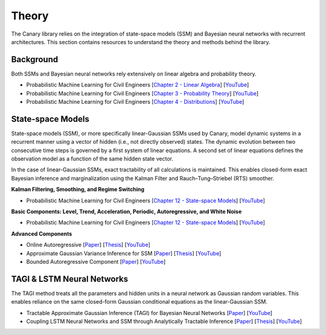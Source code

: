 Theory
======

The Canary library relies on the integration of state-space models (SSM) and Bayesian neural networks with recurrent architectures. This section contains resources to understand the theory and methods behind the library.

Background
----------

Both SSMs and Bayesian neural networks rely extensively on linear algebra and probability theory.

- Probabilistic Machine Learning for Civil Engineers [`Chapter 2 - Linear Algebra <http://profs.polymtl.ca/jagoulet/Site/PMLCE/CH2.html>`_] [`YouTube <https://youtu.be/ORDbWuYzuRE?si=rsb1XMG8ENW0GFiy>`_]
- Probabilistic Machine Learning for Civil Engineers [`Chapter 3 - Probability Theory <http://profs.polymtl.ca/jagoulet/Site/PMLCE/CH3.html>`_] [`YouTube <https://youtu.be/Ndu3z4uUREs?si=JcA4FqjNua0crJ9i>`_]
- Probabilistic Machine Learning for Civil Engineers [`Chapter 4 - Distributions <http://profs.polymtl.ca/jagoulet/Site/PMLCE/CH4.html>`_] [`YouTube <https://youtu.be/BKs_2q1hnTk?si=IKO4sLmU4Yzxw6Hh>`_]

State-space Models
------------------

State-space models (SSM), or more specifically linear-Gaussian SSMs used by Canary, model dynamic systems in a recurrent manner using a vector of hidden (i.e., not directly observed) states. The dynamic evolution between two consecutive time steps is governed by a first system of linear equations. A second set of linear equations defines the observation model as a function of the same hidden state vector.

In the case of linear-Gaussian SSMs, exact tractability of all calculations is maintained. This enables closed-form exact Bayesian inference and marginalization using the Kalman Filter and Rauch–Tung–Striebel (RTS) smoother.

**Kalman Filtering, Smoothing, and Regime Switching**

- Probabilistic Machine Learning for Civil Engineers [`Chapter 12 - State-space Models <http://profs.polymtl.ca/jagoulet/Site/PMLCE/CH12.html>`_] [`YouTube <https://youtu.be/8lPBkkbtNW8?si=CuPIZObGkpZTsjX7>`_]

**Basic Components: Level, Trend, Acceleration, Periodic, Autoregressive, and White Noise**

- Probabilistic Machine Learning for Civil Engineers [`Chapter 12 - State-space Models <http://profs.polymtl.ca/jagoulet/Site/PMLCE/CH12.html>`_] [`YouTube <https://youtu.be/2vf-d_fRCXs?si=pLsuMwG6N3PQ4tFo>`_]

**Advanced Components**

- Online Autoregressive [`Paper <https://profs.polymtl.ca/jagoulet/Site/Papers/Deka_Goulet_AGVI_Preprint_2023.pdf>`_] [`Thesis <https://profs.polymtl.ca/jagoulet/Site/Papers/BhargobDekaThesis.pdf>`_] [`YouTube <https://youtu.be/Jzkiof8X244>`_]
- Approximate Gaussian Variance Inference for SSM [`Paper <https://profs.polymtl.ca/jagoulet/Site/Papers/Deka_Goulet_AGVI_Preprint_2023.pdf>`_] [`Thesis <https://profs.polymtl.ca/jagoulet/Site/Papers/BhargobDekaThesis.pdf>`_] [`YouTube <https://youtu.be/ho2wvuq2H68>`_]
- Bounded Autoregressive Component [`Paper <https://profs.polymtl.ca/jagoulet/Site/Papers/Xin_Goulet_BAR_2024.pdf>`_] [`YouTube <https://youtu.be/8jqwKp97PoY>`_]

TAGI & LSTM Neural Networks
---------------------------

The TAGI method treats all the parameters and hidden units in a neural network as Gaussian random variables. This enables reliance on the same closed-form Gaussian conditional equations as the linear-Gaussian SSM.

- Tractable Approximate Gaussian Inference (TAGI) for Bayesian Neural Networks [`Paper <https://profs.polymtl.ca/jagoulet/Site/Papers/2021_Goulet_Nguyen_Amiri_TAGI_JMLR.pdf>`_] [`YouTube <https://youtu.be/jqd3Bj0q2Sc>`_]
- Coupling LSTM Neural Networks and SSM through Analytically Tractable Inference [`Paper <https://profs.polymtl.ca/jagoulet/Site/Papers/Vuong_el_al_TAGI_LSTM_2024.pdf>`_] [`Thesis <https://profs.polymtl.ca/jagoulet/Site/Papers/DV_Thesis_2024.pdf>`_] [`YouTube <https://youtu.be/urYuJXzMzrk>`_]
